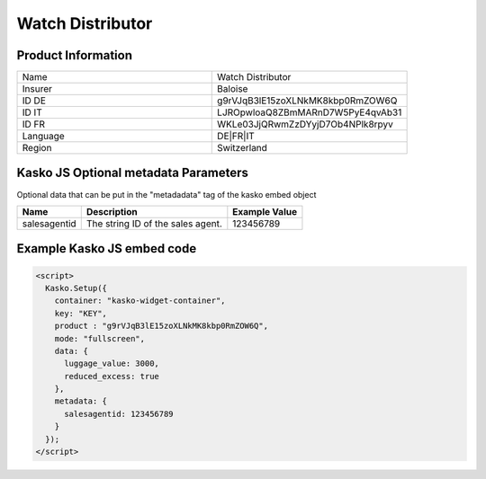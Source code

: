Watch Distributor
===================

Product Information
-------------------

.. csv-table::
   :widths: 50, 50

   "Name", "Watch Distributor"
   "Insurer", "Baloise"
   "ID DE", "g9rVJqB3lE15zoXLNkMK8kbp0RmZOW6Q"
   "ID IT", "LJROpwloaQ8ZBmMARnD7W5PyE4qvAb31"
   "ID FR", "WKLe03JjQRwmZzDYyjD7Ob4NPlk8rpyv"
   "Language", "DE|FR|IT"
   "Region", "Switzerland"

Kasko JS Optional metadata Parameters
-------------------------------------
Optional data that can be put in the "metadadata" tag of the kasko embed object

.. csv-table::
   :header: "Name", "Description", "Example Value"

   "salesagentid",  "The string ID of the sales agent.", "123456789"

Example Kasko JS embed code
---------------------------

.. code:: html

    <script>
      Kasko.Setup({
        container: "kasko-widget-container",
        key: "KEY",
        product : "g9rVJqB3lE15zoXLNkMK8kbp0RmZOW6Q",
        mode: "fullscreen",
        data: {
          luggage_value: 3000,
          reduced_excess: true
        },
        metadata: {
          salesagentid: 123456789
        }
      });
    </script>
